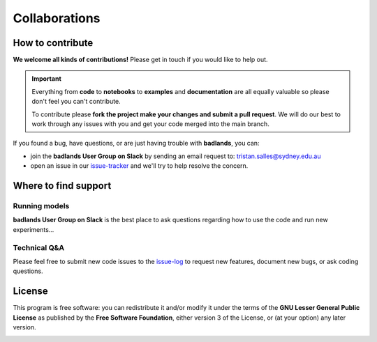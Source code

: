 Collaborations
==============

How to contribute
-----------------

**We welcome all kinds of contributions!** Please get in touch if you would like to help out.

.. important::
  Everything from **code** to **notebooks** to **examples** and **documentation** are all equally valuable so please don't feel you can't contribute.

  To contribute please **fork the project make your changes and submit a pull request**. We will do our best to work through any issues with you and get your code merged into the main branch.

If you found a bug, have questions, or are just having trouble with **badlands**, you can:

* join the **badlands User Group on Slack** by sending an email request to: tristan.salles@sydney.edu.au
* open an issue in our issue-tracker_ and we'll try to help resolve the concern.

.. _issue-tracker: https://github.com/badlands-model/badlands/issues/new)

Where to find support
---------------------

Running models
^^^^^^^^^^^^^^

**badlands User Group on Slack** is the best place to ask questions regarding how to use the code and run new experiments...

Technical Q&A
^^^^^^^^^^^^^

Please feel free to submit new code issues to the issue-log_ to request new features, document new bugs, or ask coding questions.

.. _issue-log: https://github.com/badlands-model/badlands/issues/new)

License
-------

|GPLv3 license|

.. |GPLv3 license| image:: https://img.shields.io/badge/License-GPLv3-blue.svg
   :target: http://perso.crans.org/besson/LICENSE.html

This program is free software: you can redistribute it and/or modify it under the terms of the **GNU Lesser General Public License** as published by the **Free Software Foundation**, either version 3 of the License, or (at your option) any later version.

.. seealso::
  This program is distributed in the hope that it will be useful, but WITHOUT ANY WARRANTY; without even the implied warranty of MERCHANTABILITY or FITNESS FOR A PARTICULAR PURPOSE.  See the GNU Lesser General Public License for more details.
  You should have received a copy of the GNU Lesser General Public License along with this program.  If not, see http://www.gnu.org/licenses/lgpl-3.0.en.html.


.. image:: img/view.jpg
   :scale: 30 %
   :alt: badlands
   :align: center
